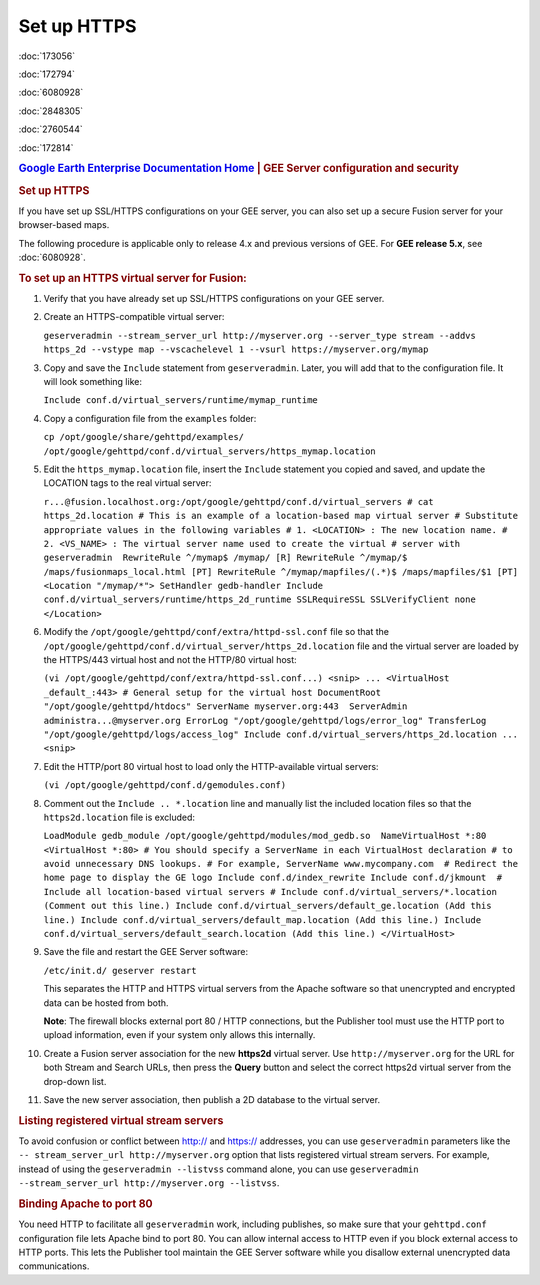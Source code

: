 ============
Set up HTTPS
============

.. container::

   .. container:: sidebar1

      :doc:`173056`

      :doc:`172794`

      :doc:`6080928`

      :doc:`2848305`

      :doc:`2760544`

      :doc:`172814`

   .. container:: content

      |Google logo|

      .. rubric:: `Google Earth Enterprise Documentation
         Home <../index.html>`__ \| GEE Server configuration and
         security

      .. rubric:: Set up HTTPS

      If you have set up SSL/HTTPS configurations on your GEE server, you
      can also set up a secure Fusion server for your browser-based
      maps.

      .. container:: alert

         The following procedure is applicable only to release 4.x and
         previous versions of GEE. For **GEE release 5.x**, see
         :doc:`6080928`.

      .. rubric:: To set up an HTTPS virtual server for Fusion:
         :name: to-set-up-an-https-virtual-server-for-fusion

      #. Verify that you have already set up SSL/HTTPS configurations on
         your GEE server.

      #. Create an HTTPS-compatible virtual server:

         ``geserveradmin --stream_server_url http://myserver.org --server_type stream --addvs https_2d --vstype map --vscachelevel 1 --vsurl https://myserver.org/mymap``

      #. Copy and save the ``Include`` statement from ``geserveradmin``.
         Later, you will add that to the configuration file. It will look
         something like:

         ``Include conf.d/virtual_servers/runtime/mymap_runtime``

      #. | Copy a configuration file from the ``examples`` folder:

         ``cp /opt/google/share/gehttpd/examples/  /opt/google/gehttpd/conf.d/virtual_servers/https_mymap.location``

      #. | Edit the ``https_mymap.location`` file, insert the
           ``Include`` statement you copied and saved, and update the
           LOCATION tags to the real virtual server:

         ``r...@fusion.localhost.org:/opt/google/gehttpd/conf.d/virtual_servers # cat https_2d.location # This is an example of a location-based map virtual server # Substitute appropriate values in the following variables # 1. <LOCATION> : The new location name. # 2. <VS_NAME> : The virtual server name used to create the virtual # server with geserveradmin  RewriteRule ^/mymap$ /mymap/ [R] RewriteRule ^/mymap/$ /maps/fusionmaps_local.html [PT] RewriteRule ^/mymap/mapfiles/(.*)$ /maps/mapfiles/$1 [PT]  <Location "/mymap/*"> SetHandler gedb-handler Include conf.d/virtual_servers/runtime/https_2d_runtime SSLRequireSSL SSLVerifyClient none </Location>``

      #. | Modify the ``/opt/google/gehttpd/conf/extra/httpd-ssl.conf``
           file so that the
           ``/opt/google/gehttpd/conf.d/virtual_server/https_2d.location``
           file and the virtual server are loaded by the HTTPS/443
           virtual host and not the HTTP/80 virtual host:

         ``(vi /opt/google/gehttpd/conf/extra/httpd-ssl.conf...) <snip> ... <VirtualHost _default_:443> # General setup for the virtual host DocumentRoot "/opt/google/gehttpd/htdocs" ServerName myserver.org:443  ServerAdmin administra...@myserver.org ErrorLog "/opt/google/gehttpd/logs/error_log" TransferLog "/opt/google/gehttpd/logs/access_log" Include conf.d/virtual_servers/https_2d.location ... <snip>``

      #. | Edit the HTTP/port 80 virtual host to load only the
           HTTP-available virtual servers:

         ``(vi /opt/google/gehttpd/conf.d/gemodules.conf)``

      #. | Comment out the ``Include .. *.location`` line and manually
           list the included location files so that the
           ``https2d.location`` file is excluded:

         ``LoadModule gedb_module /opt/google/gehttpd/modules/mod_gedb.so  NameVirtualHost *:80 <VirtualHost *:80> # You should specify a ServerName in each VirtualHost declaration # to avoid unnecessary DNS lookups. # For example, ServerName www.mycompany.com  # Redirect the home page to display the GE logo Include conf.d/index_rewrite Include conf.d/jkmount  # Include all location-based virtual servers # Include conf.d/virtual_servers/*.location (Comment out this line.) Include conf.d/virtual_servers/default_ge.location (Add this line.) Include conf.d/virtual_servers/default_map.location (Add this line.) Include conf.d/virtual_servers/default_search.location (Add this line.) </VirtualHost>``

      #. | Save the file and restart the GEE Server software:

         ``/etc/init.d/ geserver restart``

         This separates the HTTP and HTTPS virtual servers from the
         Apache software so that unencrypted and encrypted data can be
         hosted from both.

         **Note**: The firewall blocks external port 80 / HTTP
         connections, but the Publisher tool must use the HTTP port to
         upload information, even if your system only allows this
         internally.

      #. Create a Fusion server association for the new **https2d**
         virtual server. Use ``http://myserver.org`` for the URL for
         both Stream and Search URLs, then press the **Query** button
         and select the correct https2d virtual server from the
         drop-down list.

      #. Save the new server association, then publish a 2D database to
         the virtual server.

      .. rubric:: Listing registered virtual stream servers
         :name: listing-registered-virtual-stream-servers

      To avoid confusion or conflict between http:// and https://
      addresses, you can use ``geserveradmin`` parameters like the
      ``-- stream_server_url http://myserver.org`` option that lists
      registered virtual stream servers. For example, instead of using
      the ``geserveradmin --listvss`` command alone, you can use
      ``geserveradmin --stream_server_url http://myserver.org --listvss``.

      .. rubric:: Binding Apache to port 80
         :name: binding-apache-to-port-80

      You need HTTP to facilitate all ``geserveradmin`` work, including
      publishes, so make sure that your ``gehttpd.conf`` configuration
      file lets Apache bind to port 80. You can allow internal access to
      HTTP even if you block external access to HTTP ports. This lets
      the Publisher tool maintain the GEE Server software while you
      disallow external unencrypted data communications.

.. |Google logo| image:: ../art/common/googlelogo_color_260x88dp.png
   :width: 130px
   :height: 44px
